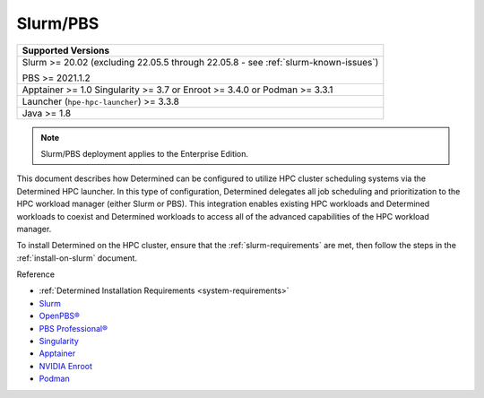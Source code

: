 .. _sysadmin-deploy-on-hpc:

###########
 Slurm/PBS
###########

+--------------------------------------------+
| Supported Versions                         |
+============================================+
| Slurm >= 20.02 (excluding 22.05.5 through  |
| 22.05.8 - see :ref:`slurm-known-issues`)   |
|                                            |
| PBS >= 2021.1.2                            |
+--------------------------------------------+
| Apptainer >= 1.0 Singularity >= 3.7 or     |
| Enroot >= 3.4.0 or Podman >= 3.3.1         |
+--------------------------------------------+
| Launcher (``hpe-hpc-launcher``) >= 3.3.8   |
+--------------------------------------------+
| Java >= 1.8                                |
+--------------------------------------------+

.. note::

   Slurm/PBS deployment applies to the Enterprise Edition.

This document describes how Determined can be configured to utilize HPC cluster scheduling systems
via the Determined HPC launcher. In this type of configuration, Determined delegates all job
scheduling and prioritization to the HPC workload manager (either Slurm or PBS). This integration
enables existing HPC workloads and Determined workloads to coexist and Determined workloads to
access all of the advanced capabilities of the HPC workload manager.

To install Determined on the HPC cluster, ensure that the :ref:`slurm-requirements` are met, then
follow the steps in the :ref:`install-on-slurm` document.

Reference

-  :ref:`Determined Installation Requirements <system-requirements>`
-  `Slurm <https://slurm.schedmd.com/documentation.html>`__
-  `OpenPBS® <https://www.openpbs.org/>`__
-  `PBS Professional® <https://www.altair.com/pbs-professional/>`__
-  `Singularity <https://docs.sylabs.io/guides/3.7/user-guide/introduction.html>`__
-  `Apptainer <https://apptainer.org/>`__
-  `NVIDIA Enroot <https://github.com/NVIDIA/enroot>`__
-  `Podman <https://docs.podman.io>`__

.. container:: child-articles

   .. toctree::
      :glob:
      :maxdepth: 2

      ./*
